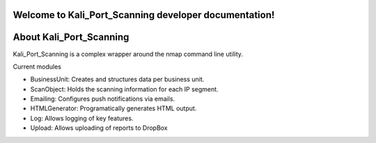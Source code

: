 Welcome to Kali_Port_Scanning developer documentation!
======================================================


About Kali_Port_Scanning
========================

Kali_Port_Scanning is a complex wrapper around the nmap command line utility.

Current modules

- BusinessUnit: Creates and structures data per business unit.
- ScanObject: Holds the scanning information for each IP segment.
- Emailing: Configures push notifications via emails.
- HTMLGenerator: Programatically generates HTML output.
- Log: Allows logging of key features.
- Upload: Allows uploading of reports to DropBox
